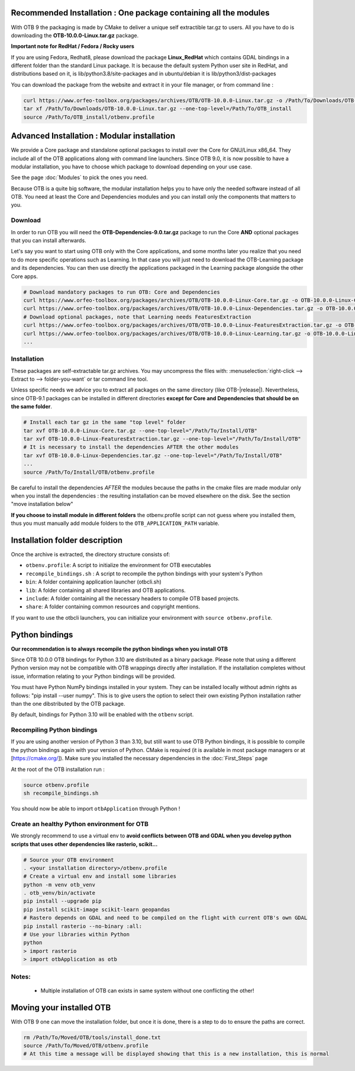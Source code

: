Recommended Installation : One package containing all the modules 
~~~~~~~~~~~~~~~~~~~~~~~~~~~~~~~~~~~~~~~~~~~~~~~~~~~~~~~~~~~~~~~~~
With OTB 9 the packaging is made by CMake to deliver a unique self extractible tar.gz to users. All you have to do is downloading the **OTB-10.0.0-Linux.tar.gz** package.

**Important note for RedHat / Fedora / Rocky users**

If you are using Fedora, Redhat8, please download the package **Linux_RedHat** which contains GDAL bindings in a different folder than the standard Linux package.
It is because the default system Python user site in RedHat, and distributions based on it, is lib/python3.8/site-packages and in ubuntu/debian it is lib/python3/dist-packages

You can download the package from the website and extract it in your file manager, or from command line :

.. code-block:: bash

   curl https://www.orfeo-toolbox.org/packages/archives/OTB/OTB-10.0.0-Linux.tar.gz -o /Path/To/Downloads/OTB-10.0.0-Linux.tar.gz
   tar xf /Path/To/Downloads/OTB-10.0.0-Linux.tar.gz --one-top-level=/Path/To/OTB_install
   source /Path/To/OTB_install/otbenv.profile

Advanced Installation : Modular installation
~~~~~~~~~~~~~~~~~~~~~~~~~~~~~~~~~~~~~~~~~~~~

We provide a Core package and standalone optional packages to install over the Core for GNU/Linux x86_64. They include
all of the OTB applications along with command line launchers.
Since OTB 9.0, it is now possible to have a modular installation, you have to choose which package to download depending on your use case.

See the page :doc:`Modules` to pick the ones you need.

Because OTB is a quite big software, the modular installation helps you to have only the needed software instead of all OTB. You need at least the Core and Dependencies modules and you can install only the components that matters to you.

Download
````````

In order to run OTB you will need the **OTB-Dependencies-9.0.tar.gz** package to run the Core **AND** optional packages that you can install afterwards.

Let's say you want to start using OTB only with the Core applications, and some months later you realize that you need to do more specific operations such as Learning.
In that case you will just need to download the OTB-Learning package and its dependencies.
You can then use directly the applications packaged in the Learning package alongside the other Core apps.

.. code-block:: bash

   # Download mandatory packages to run OTB: Core and Dependencies
   curl https://www.orfeo-toolbox.org/packages/archives/OTB/OTB-10.0.0-Linux-Core.tar.gz -o OTB-10.0.0-Linux-Core.tar.gz
   curl https://www.orfeo-toolbox.org/packages/archives/OTB/OTB-10.0.0-Linux-Dependencies.tar.gz -o OTB-10.0.0-Linux-Dependencies.tar.gz
   # Download optional packages, note that Learning needs FeaturesExtraction
   curl https://www.orfeo-toolbox.org/packages/archives/OTB/OTB-10.0.0-Linux-FeaturesExtraction.tar.gz -o OTB-10.0.0-Linux-FeaturesExtraction.tar.gz
   curl https://www.orfeo-toolbox.org/packages/archives/OTB/OTB-10.0.0-Linux-Learning.tar.gz -o OTB-10.0.0-Linux-Learning.tar.gz
   ...

.. _mod_install:

Installation
````````````

These packages are self-extractable tar.gz archives. You may uncompress the files with: :menuselection:`right-click --> Extract to --> folder-you-want` or tar command line tool.

Unless specific needs we advice you to extract all packages on the same directory (like OTB-|release|). Nevertheless, since OTB-9.1 packages can be installed in different directories **except for Core and Dependencies that should be on the same folder**.

.. code-block:: bash

   # Install each tar gz in the same "top level" folder
   tar xvf OTB-10.0.0-Linux-Core.tar.gz --one-top-level="/Path/To/Install/OTB"
   tar xvf OTB-10.0.0-Linux-FeaturesExtraction.tar.gz --one-top-level="/Path/To/Install/OTB"
   # It is necessary to install the dependencies AFTER the other modules
   tar xvf OTB-10.0.0-Linux-Dependencies.tar.gz --one-top-level="/Path/To/Install/OTB"
   ...
   source /Path/To/Install/OTB/otbenv.profile

Be careful to install the dependencies *AFTER* the modules because the paths in the cmake files are made modular only when you install
the dependencies : the resulting installation can be moved elsewhere on the disk. See the section "move installation below"

**If you choose to install module in different folders** the otbenv.profile script can not guess where you installed them, thus you must manually add module folders to the ``OTB_APPLICATION_PATH`` variable.

Installation folder description
~~~~~~~~~~~~~~~~~~~~~~~~~~~~~~~

Once the archive is extracted, the directory structure consists of:

-  ``otbenv.profile``: A script to initialize the environment for OTB
   executables

- ``recompile_bindings.sh`` : A script to recompile the python bindings with your system's Python

-  ``bin``: A folder containing application launcher (otbcli.sh)

-  ``lib``: A folder containing all shared libraries and OTB
   applications.

-  ``include``: A folder containing all the necessary headers to compile OTB
   based projects.

-  ``share``: A folder containing common resources and copyright
   mentions.

If you want to use the otbcli launchers, you can initialize your
environment with ``source otbenv.profile``.

Python bindings
~~~~~~~~~~~~~~~

**Our recommendation is to always recompile the python bindings when you install OTB**

Since OTB 10.0.0 OTB bindings for Python 3.10 are distributed as a binary
package. Please note that using a different Python version may not be compatible with
OTB wrappings directly after installation. If the installation completes
without issue, information relating to your Python bindings will be provided. 

You must have Python NumPy bindings installed in your system. They can be installed locally
without admin rights as follows: "pip install --user numpy". This is to give users the option 
to select their own existing Python installation rather than the one dibstributed by the OTB package.

By default, bindings for Python 3.10 will be enabled with the ``otbenv`` script.

Recompiling Python bindings
```````````````````````````

If you are using another version of Python 3 than 3.10, but still want to use OTB Python bindings, it is possible
to compile the python bindings again with your version of Python. CMake is required (it is available in most package
managers or at [https://cmake.org/]). Make sure you installed the necessary dependencies in the :doc:`First_Steps` page

At the root of the OTB installation run :

.. code-block:: bash

    source otbenv.profile 
    sh recompile_bindings.sh

You should now be able to import ``otbApplication`` through Python !

Create an healthy Python environment for OTB
````````````````````````````````````````````

We strongly recommend to use a virtual env to **avoid conflicts between OTB and GDAL when you develop python scripts that uses other dependencies like rasterio, scikit...**

.. code-block:: bash

   # Source your OTB environment
   . <your installation directory>/otbenv.profile
   # Create a virtual env and install some libraries
   python -m venv otb_venv
   . otb_venv/bin/activate
   pip install --upgrade pip
   pip install scikit-image scikit-learn geopandas 
   # Rastero depends on GDAL and need to be compiled on the flight with current OTB's own GDAL
   pip install rasterio --no-binary :all:
   # Use your libraries within Python
   python
   > import rasterio
   > import otbApplication as otb


Notes:
```````
   - Multiple installation of OTB can exists in same system without one conflicting the other!

Moving your installed OTB
~~~~~~~~~~~~~~~~~~~~~~~~~

With OTB 9 one can move the installation folder, but once it is done, there is a step to do to ensure the paths are correct.

.. code-block:: bash

   rm /Path/To/Moved/OTB/tools/install_done.txt
   source /Path/To/Moved/OTB/otbenv.profile
   # At this time a message will be displayed showing that this is a new installation, this is normal
